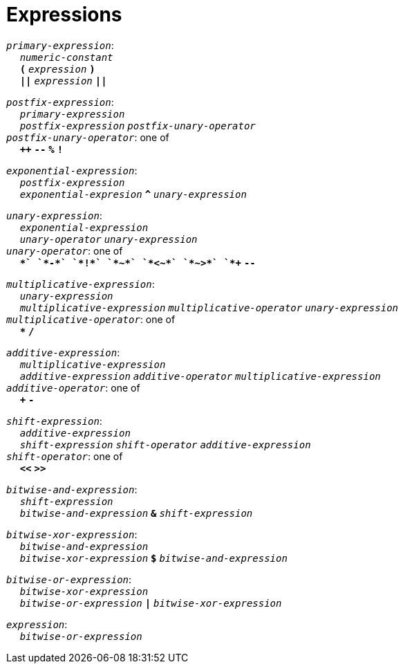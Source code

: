 = Expressions

++++
<link rel="stylesheet" href="../style.css" type="text/css">
++++

:tab: &nbsp;&nbsp;&nbsp;&nbsp;
:hardbreaks-option:

:star: *

`_primary-expression_`:
{tab} `_numeric-constant_`
{tab} `*(*` `_expression_` `*)*`
{tab} `*||*` `_expression_` `*||*`

`_postfix-expression_`:
{tab} `_primary-expression_`
{tab} `_postfix-expression_` `_postfix-unary-operator_`
`_postfix-unary-operator_`: one of
{tab} `*++*` `*--*` `*%*` `*!*`

`_exponential-expression_`:
{tab} `_postfix-expression_`
{tab} `_exponential-expresion_` `*^*` `_unary-expression_`

`_unary-expression_`:
{tab} `_exponential-expression_`
{tab} `_unary-operator_` `_unary-expression_`
`_unary-operator_`: one of
{tab} `*+*` `*-*` `*!*` `*~*` `*<~*` `*~>*` `*++*` `*--*`

`_multiplicative-expression_`:
{tab} `_unary-expression_`
{tab} `_multiplicative-expression_` `_multiplicative-operator_` `_unary-expression_`
`_multiplicative-operator_`: one of
{tab} `*{star}*` `*/*`

`_additive-expression_`:
{tab} `_multiplicative-expression_`
{tab} `_additive-expression_` `_additive-operator_` `_multiplicative-expression_`
`_additive-operator_`: one of
{tab} `*+*` `*-*`

`_shift-expression_`:
{tab} `_additive-expression_`
{tab} `_shift-expression_` `_shift-operator_` `_additive-expression_`
`_shift-operator_`: one of
{tab} `*<<*` `*>>*`

`_bitwise-and-expression_`:
{tab} `_shift-expression_`
{tab} `_bitwise-and-expression_` `*&*` `_shift-expression_`

`_bitwise-xor-expression_`:
{tab} `_bitwise-and-expression_`
{tab} `_bitwise-xor-expression_` `*$*` `_bitwise-and-expression_`

`_bitwise-or-expression_`:
{tab} `_bitwise-xor-expression_`
{tab} `_bitwise-or-expression_` `*|*` `_bitwise-xor-expression_`

`_expression_`:
{tab} `_bitwise-or-expression_`
